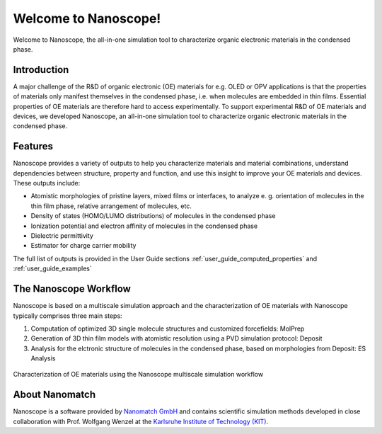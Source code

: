 .. _home:

.. raw:: html

    <script src="_static/open_links_in_new_tab.js"></script>


Welcome to Nanoscope!
=====================

Welcome to Nanoscope, the all-in-one simulation tool to characterize organic electronic materials in the condensed phase.




Introduction
-------------
A major challenge of the R&D of organic electronic (OE) materials for e.g. OLED or OPV applications is that the properties of materials only manifest themselves in the condensed phase, i.e. when molecules are embedded in thin films. Essential properties of OE materials are therefore hard to access experimentally. To support experimental R&D of OE materials and devices, we developed Nanoscope, an all-in-one simulation tool to characterize organic electronic materials in the condensed phase.


Features
---------
Nanoscope provides a variety of outputs to help you characterize materials and material combinations, understand dependencies between structure, property and function, and use this insight to improve your OE materials and devices. These outputs include:

- Atomistic morphologies of pristine layers, mixed films or interfaces, to analyze e. g. orientation of molecules in the thin film phase, relative arrangement of molecules, etc.
- Density of states (HOMO/LUMO distributions) of molecules in the condensed phase
- Ionization potential and electron affinity of molecules in the condensed phase
- Dielectric permittivity
- Estimator for charge carrier mobility

The full list of outputs is provided in the User Guide sections :ref:`user_guide_computed_properties` and :ref:`user_guide_examples`


The Nanoscope Workflow
------------------------

Nanoscope is based on a multiscale simulation approach and the characterization of OE materials with Nanoscope typically comprises three main steps:

1. Computation of optimized 3D single molecule structures and customized forcefields: MolPrep
2. Generation of 3D thin film models with atomistic resolution using a PVD simulation protocol: Deposit
3. Analysis for the elctronic structure of molecules in the condensed phase, based on morphologies from Deposit: ES Analysis


.. figure:: home/Nanoscope_WF.png
   :alt: Multiscale Workflow
   :width: 50%
   :align: center

   Characterization of OE materials using the Nanoscope multiscale simulation workflow


About Nanomatch
----------------
Nanoscope is a software provided by `Nanomatch GmbH <https://www.nanomatch.de>`_ and contains scientific simulation methods developed in close collaboration with Prof. Wolfgang Wenzel at the `Karlsruhe Institute of Technology (KIT) <https://www.int.kit.edu/wenzel.php>`_.